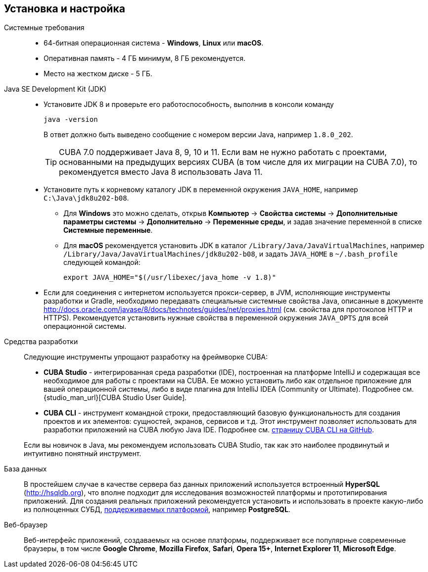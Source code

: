 [[setup]]
== Установка и настройка

Системные требования::

* 64-битная операционная система - *Windows*, *Linux* или *macOS*.

* Оперативная память - 4 ГБ минимум, 8 ГБ рекомендуется.

* Место на жестком диске - 5 ГБ.

Java SE Development Kit (JDK)::
+
--
* Установите JDK 8 и проверьте его работоспособность, выполнив в консоли команду
+
`java -version`
+
В ответ должно быть выведено сообщение с номером версии Java, например `++1.8.0_202++`.
+
[TIP]
====
CUBA 7.0 поддерживает Java 8, 9, 10 и 11. Если вам не нужно работать с проектами, основанными на предыдущих версиях CUBA (в том числе для их миграции на CUBA 7.0), то рекомендуется вместо Java 8 использовать Java 11.
====

* Установите путь к корневому каталогу JDK в переменной окружения `++JAVA_HOME++`, например `++C:\Java\jdk8u202-b08++`.

** Для *Windows* это можно сделать, открыв *Компьютер* → *Свойства системы* → *Дополнительные параметры системы* → *Дополнительно* → *Переменные среды*, и задав значение переменной в списке *Системные переменные*.

** Для *macOS* рекомендуется установить JDK в каталог `/Library/Java/JavaVirtualMachines`, например `/Library/Java/JavaVirtualMachines/jdk8u202-b08`, и задать `JAVA_HOME` в `~/.bash_profile` следующей командой:
+
`export JAVA_HOME="$(/usr/libexec/java_home -v 1.8)"`

* Если для соединения с интернетом используется прокси-сервер, в JVM, исполняющие инструменты разработки и Gradle, необходимо передавать специальные системные свойства Java, описанные в документе http://docs.oracle.com/javase/8/docs/technotes/guides/net/proxies.html (см. свойства для протоколов HTTP и HTTPS). Рекомендуется установить нужные свойства в переменной окружения `++JAVA_OPTS++` для всей операционной системы.
--

Cредства разработки::
+
--
Следующие инструменты упрощают разработку на фреймворке CUBA:

* *CUBA Studio* - интегрированная среда разработки (IDE), построенная на платформе IntelliJ и содержащая все необходимое для работы с проектами на CUBA. Ее можно установить либо как отдельное приложение для вашей операционной системы, либо в виде плагина для IntelliJ IDEA (Community or Ultimate). Подробнее см. {studio_man_url}[CUBA Studio User Guide].

* *CUBA CLI* - инструмент командной строки, предоставляющий базовую функциональность для создания проектов и их элементов: сущностей, экранов, сервисов и т.д. Этот инструмент позволяет использовать для разработки приложений на CUBA любую Java IDE. Подробнее см. https://github.com/cuba-platform/cuba-cli[страницу CUBA CLI на GitHub].

Если вы новичок в Java, мы рекомендуем использовать CUBA Studio, так как это наиболее продвинутый и интуитивно понятный инструмент.
--

База данных::
+
--
В простейшем случае в качестве сервера баз данных приложений используется встроенный *HyperSQL* (link:$$http://hsqldb.org$$[http://hsqldb.org]), что вполне подходит для исследования возможностей платформы и прототипирования приложений. Для создания реальных приложений рекомендуется установить и использовать в проекте какую-либо из полноценных СУБД, <<dbms_types,поддерживаемых платформой>>, например *PostgreSQL*.
--

Веб-браузер::
+
--
Веб-интерфейс приложений, создаваемых на основе платформы, поддерживает все популярные современные браузеры, в том числе *Google Chrome*, *Mozilla Firefox*, *Safari*, *Opera 15+*, *Internet Explorer 11*, *Microsoft Edge*.
--


